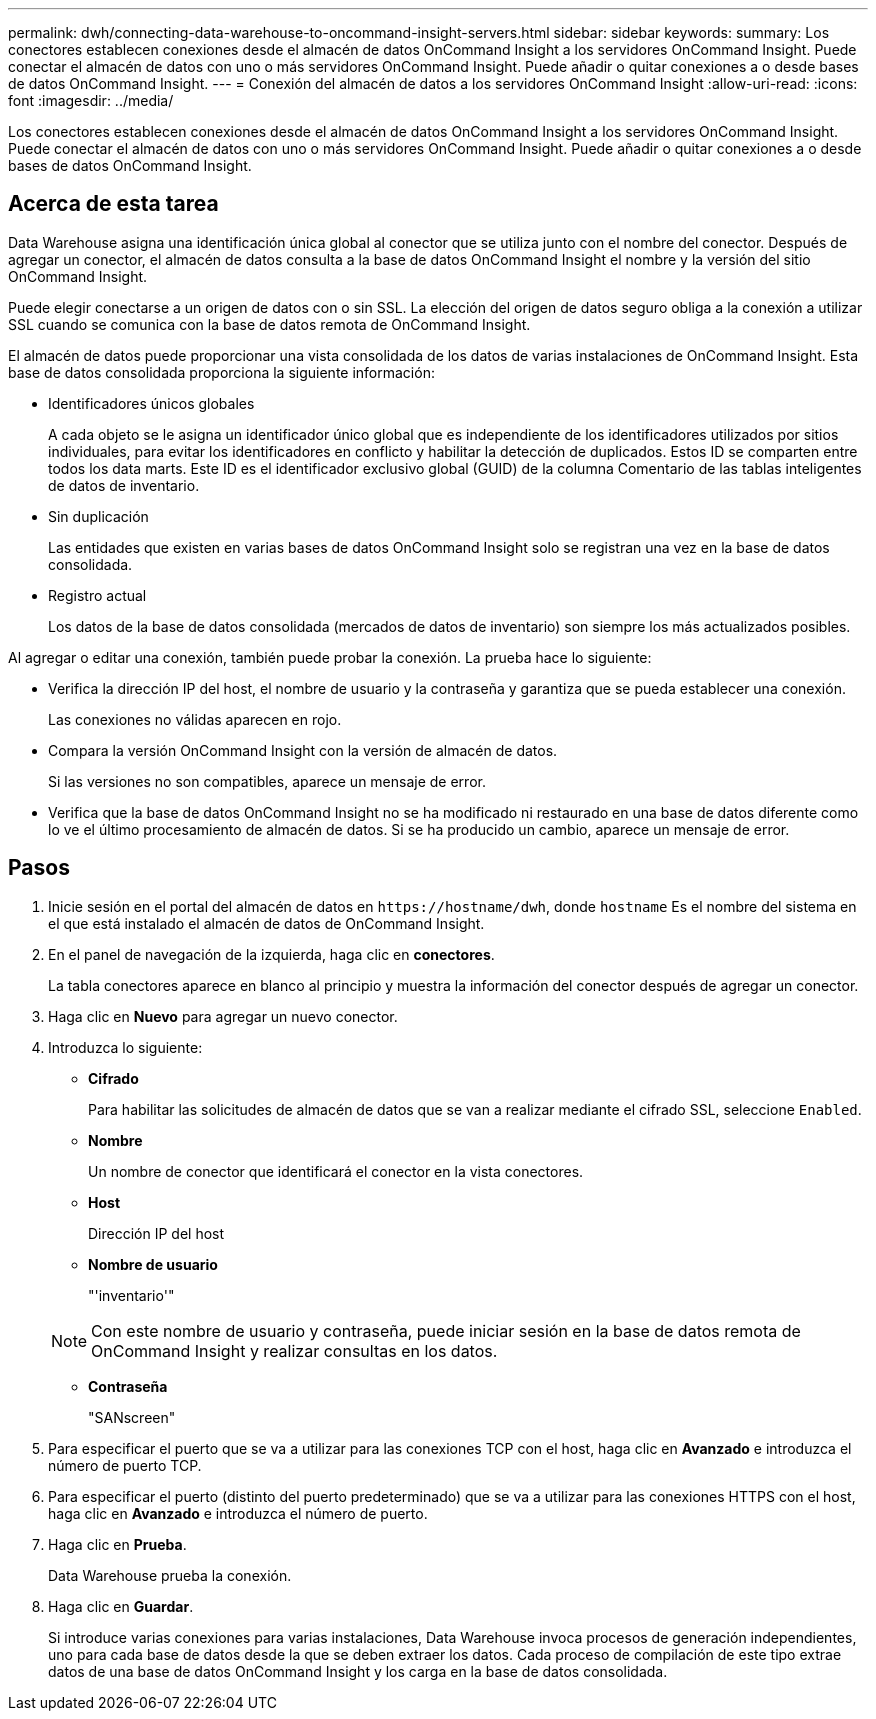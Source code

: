 ---
permalink: dwh/connecting-data-warehouse-to-oncommand-insight-servers.html 
sidebar: sidebar 
keywords:  
summary: Los conectores establecen conexiones desde el almacén de datos OnCommand Insight a los servidores OnCommand Insight. Puede conectar el almacén de datos con uno o más servidores OnCommand Insight. Puede añadir o quitar conexiones a o desde bases de datos OnCommand Insight. 
---
= Conexión del almacén de datos a los servidores OnCommand Insight
:allow-uri-read: 
:icons: font
:imagesdir: ../media/


[role="lead"]
Los conectores establecen conexiones desde el almacén de datos OnCommand Insight a los servidores OnCommand Insight. Puede conectar el almacén de datos con uno o más servidores OnCommand Insight. Puede añadir o quitar conexiones a o desde bases de datos OnCommand Insight.



== Acerca de esta tarea

Data Warehouse asigna una identificación única global al conector que se utiliza junto con el nombre del conector. Después de agregar un conector, el almacén de datos consulta a la base de datos OnCommand Insight el nombre y la versión del sitio OnCommand Insight.

Puede elegir conectarse a un origen de datos con o sin SSL. La elección del origen de datos seguro obliga a la conexión a utilizar SSL cuando se comunica con la base de datos remota de OnCommand Insight.

El almacén de datos puede proporcionar una vista consolidada de los datos de varias instalaciones de OnCommand Insight. Esta base de datos consolidada proporciona la siguiente información:

* Identificadores únicos globales
+
A cada objeto se le asigna un identificador único global que es independiente de los identificadores utilizados por sitios individuales, para evitar los identificadores en conflicto y habilitar la detección de duplicados. Estos ID se comparten entre todos los data marts. Este ID es el identificador exclusivo global (GUID) de la columna Comentario de las tablas inteligentes de datos de inventario.

* Sin duplicación
+
Las entidades que existen en varias bases de datos OnCommand Insight solo se registran una vez en la base de datos consolidada.

* Registro actual
+
Los datos de la base de datos consolidada (mercados de datos de inventario) son siempre los más actualizados posibles.



Al agregar o editar una conexión, también puede probar la conexión. La prueba hace lo siguiente:

* Verifica la dirección IP del host, el nombre de usuario y la contraseña y garantiza que se pueda establecer una conexión.
+
Las conexiones no válidas aparecen en rojo.

* Compara la versión OnCommand Insight con la versión de almacén de datos.
+
Si las versiones no son compatibles, aparece un mensaje de error.

* Verifica que la base de datos OnCommand Insight no se ha modificado ni restaurado en una base de datos diferente como lo ve el último procesamiento de almacén de datos. Si se ha producido un cambio, aparece un mensaje de error.




== Pasos

. Inicie sesión en el portal del almacén de datos en `+https://hostname/dwh+`, donde `hostname` Es el nombre del sistema en el que está instalado el almacén de datos de OnCommand Insight.
. En el panel de navegación de la izquierda, haga clic en *conectores*.
+
La tabla conectores aparece en blanco al principio y muestra la información del conector después de agregar un conector.

. Haga clic en *Nuevo* para agregar un nuevo conector.
. Introduzca lo siguiente:
+
** *Cifrado*
+
Para habilitar las solicitudes de almacén de datos que se van a realizar mediante el cifrado SSL, seleccione `Enabled`.

** *Nombre*
+
Un nombre de conector que identificará el conector en la vista conectores.

** *Host*
+
Dirección IP del host

** *Nombre de usuario*
+
"'inventario'"

+
[NOTE]
====
Con este nombre de usuario y contraseña, puede iniciar sesión en la base de datos remota de OnCommand Insight y realizar consultas en los datos.

====
** *Contraseña*
+
"SANscreen"



. Para especificar el puerto que se va a utilizar para las conexiones TCP con el host, haga clic en *Avanzado* e introduzca el número de puerto TCP.
. Para especificar el puerto (distinto del puerto predeterminado) que se va a utilizar para las conexiones HTTPS con el host, haga clic en *Avanzado* e introduzca el número de puerto.
. Haga clic en *Prueba*.
+
Data Warehouse prueba la conexión.

. Haga clic en *Guardar*.
+
Si introduce varias conexiones para varias instalaciones, Data Warehouse invoca procesos de generación independientes, uno para cada base de datos desde la que se deben extraer los datos. Cada proceso de compilación de este tipo extrae datos de una base de datos OnCommand Insight y los carga en la base de datos consolidada.



